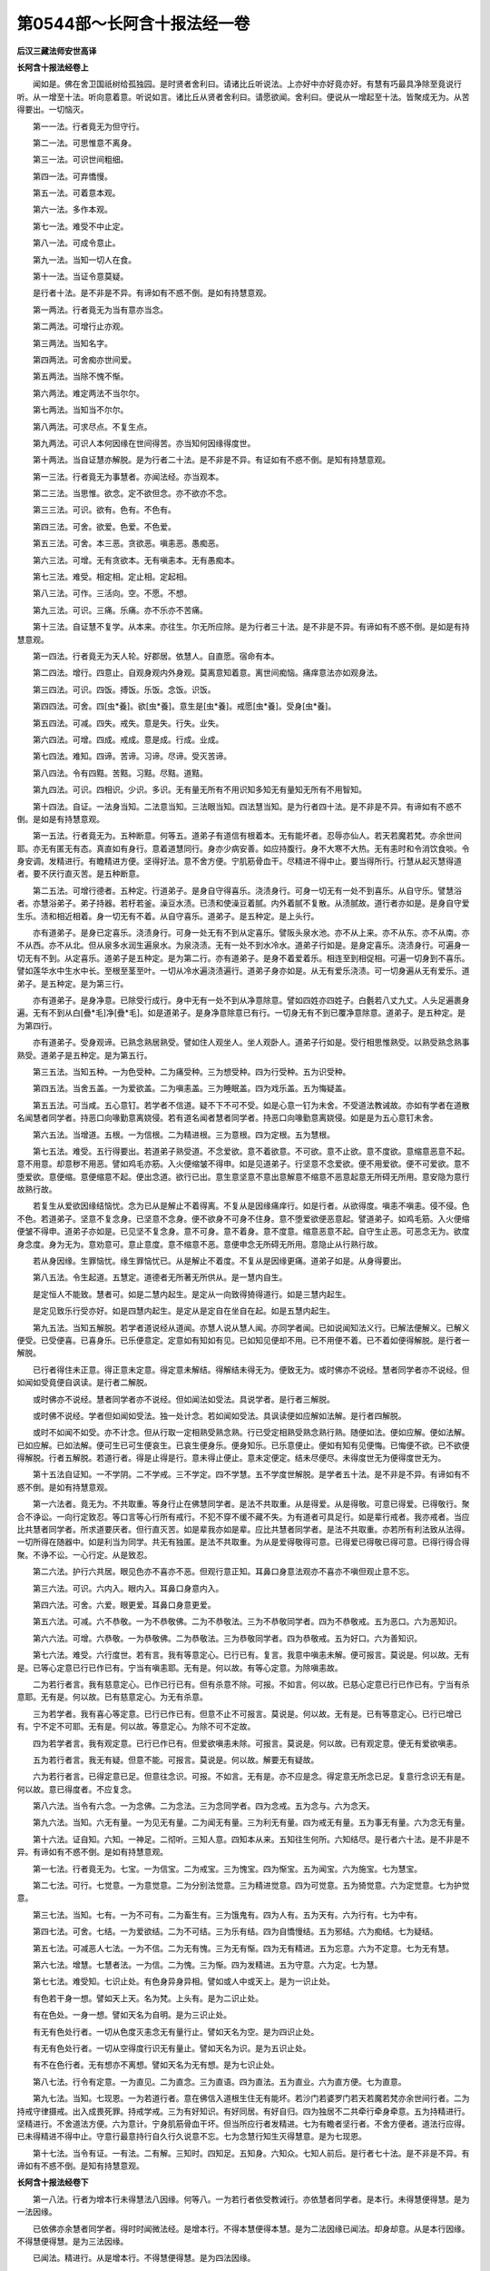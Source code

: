 第0544部～长阿含十报法经一卷
================================

**后汉三藏法师安世高译**

**长阿含十报法经卷上**


　　闻如是。佛在舍卫国祇树给孤独园。是时贤者舍利曰。请诸比丘听说法。上亦好中亦好竟亦好。有慧有巧最具净除至竟说行听。从一增至十法。听向意着意。听说如言。诸比丘从贤者舍利曰。请愿欲闻。舍利曰。便说从一增起至十法。皆聚成无为。从苦得要出。一切恼灭。

　　第一一法。行者竟无为但守行。

　　第二一法。可思惟意不离身。

　　第三一法。可识世间粗细。

　　第四一法。可弃憍慢。

　　第五一法。可着意本观。

　　第六一法。多作本观。

　　第七一法。难受不中止定。

　　第八一法。可成令意止。

　　第九一法。当知一切人在食。

　　第十一法。当证令意莫疑。

　　是行者十法。是不非是不异。有谛如有不惑不倒。是如有持慧意观。

　　第一两法。行者竟无为当有意亦当念。

　　第二两法。可增行止亦观。

　　第三两法。当知名字。

　　第四两法。可舍痴亦世间爱。

　　第五两法。当除不愧不惭。

　　第六两法。难定两法不当尔尔。

　　第七两法。当知当不尔尔。

　　第八两法。可求尽点。不复生点。

　　第九两法。可识人本何因缘在世间得苦。亦当知何因缘得度世。

　　第十两法。当自证慧亦解脱。是为行者二十法。是不非是不异。有证如有不惑不倒。是知有持慧意观。

　　第一三法。行者竟无为事慧者。亦闻法经。亦当观本。

　　第二三法。当思惟。欲念。定不欲但念。亦不欲亦不念。

　　第三三法。可识。欲有。色有。不色有。

　　第四三法。可舍。欲爱。色爱。不色爱。

　　第五三法。可舍。本三恶。贪欲恶。嗔恚恶。愚痴恶。

　　第六三法。可增。无有贪欲本。无有嗔恚本。无有愚痴本。

　　第七三法。难受。相定相。定止相。定起相。

　　第八三法。可作。三活向。空。不愿。不想。

　　第九三法。可识。三痛。乐痛。亦不乐亦不苦痛。

　　第十三法。自证慧不复学。从本来。亦往生。尔无所应除。是为行者三十法。是不非是不异。有谛如有不惑不倒。是如是有持慧意观。

　　第一四法。行者竟无为天人轮。好郡居。依慧人。自直愿。宿命有本。

　　第二四法。增行。四意止。自观身观内外身观。莫离意知着意。离世间痴恼。痛痒意法亦如观身法。

　　第三四法。可识。四饭。搏饭。乐饭。念饭。识饭。

　　第四四法。可舍。四[虫*養]。欲[虫*養]。意生是[虫*養]。戒愿[虫*養]。受身[虫*養]。

　　第五四法。可减。四失。戒失。意是失。行失。业失。

　　第六四法。可增。四成。戒成。意是成。行成。业成。

　　第七四法。难知。四谛。苦谛。习谛。尽谛。受灭苦谛。

　　第八四法。令有四黠。苦黠。习黠。尽黠。道黠。

　　第九四法。可识。四相识。少识。多识。无有量无所有不用识知多知无有量知无所有不用智知。

　　第十四法。自证。一法身当知。二法意当知。三法眼当知。四法慧当知。是为行者四十法。是不非是不异。有谛如有不惑不倒。是如是有持慧意观。

　　第一五法。行者竟无为。五种断意。何等五。道弟子有道信有根着本。无有能坏者。忍辱亦仙人。若天若魔若梵。亦余世间耶。亦无有匿无有态。真直如有身行。意着道慧同行。身亦少病安善。如应持腹行。身不大寒不大热。无有恚时和令消饮食啖。令身安调。发精进行。有瞻精进方便。坚得好法。意不舍方便。宁肌筋骨血干。尽精进不得中止。要当得所行。行慧从起灭慧得道者。要不厌行直灭苦。是五种断意。

　　第二五法。可增行德者。五种定。行道弟子。是身自守得喜乐。浇渍身行。可身一切无有一处不到喜乐。从自守乐。譬慧浴者。亦慧浴弟子。弟子持器。若杅若釜。澡豆水渍。已渍和使澡豆着腻。内外着腻不复散。从渍腻故。道行者亦如是。是身自守爱生乐。渍和相近相着。身一切无有不着。从自守喜乐。道弟子。是五种定。是上头行。

　　亦有道弟子。是身已定喜乐。浇渍身行。可身一处无有不到从定喜乐。譬阪头泉水池。亦不从上来。亦不从东。亦不从南。亦不从西。亦不从北。但从泉多水润生遍泉水。为泉浇渍。无有一处不到水冷水。道弟子行如是。是身定喜乐。浇渍身行。可遍身一切无有不到。从定喜乐。道弟子是五种定。是为第二行。亦有道弟子。是身不着爱着乐。相连至到相促相。可遍一切身到不喜乐。譬如莲华水中生水中长。至根至茎至叶。一切从冷水遍浇渍遍行。道弟子身亦如是。从无有爱乐浇渍。可一切身遍从无有爱乐。道弟子。是五种定。是为第三行。

　　亦有道弟子。是身净意。已除受行成行。身中无有一处不到从净意除意。譬如四姓亦四姓子。白氎若八丈九丈。人头足遍裹身遍。无有不到从白[疊*毛]净[疊*毛]。如是道弟子。是身净意除意已有行。一切身无有不到已覆净意除意。道弟子。是五种定。是为第四行。

　　亦有道弟子。受身观谛。已熟念熟居熟受。譬如住人观坐人。坐人观卧人。道弟子行如是。受行相思惟熟受。以熟受熟念熟事熟受。道弟子是五种定。是为第五行。

　　第三五法。当知五种。一为色受种。二为痛受种。三为想受种。四为行受种。五为识受种。

　　第四五法。当舍五盖。一为爱欲盖。二为嗔恚盖。三为睡眠盖。四为戏乐盖。五为悔疑盖。

　　第五五法。可当咸。五心意钉。若学者不信道。疑不下不可不受。如是心意一钉为未舍。不受道法教诫故。亦如有学者在道散名闻慧者同学者。持恶口向喙勤意离娆侵。若有道名闻者慧者同学者。持恶口向喙勤意离娆侵。如是是为五心意钉未舍。

　　第六五法。当增道。五根。一为信根。二为精进根。三为意根。四为定根。五为慧根。

　　第七五法。难受。五行得要出。若道弟子熟受道。不念爱欲。意不着欲意。不可欲。意不止欲。意不度欲。意缩意恶意不起。意不用意。却意秽不用恶。譬如鸡毛亦筋。入火便缩皱不得申。如是见道弟子。行坚意不念爱欲。便不用爱欲。便不可爱欲。意不堕爱欲。意便缩。意便缩意不起。便出念道。欲行已出。意生意坚意不意出意解意不缩意不恶意起意无所碍无所用。意安隐为意行故熟行故。

　　若复生从爱欲因缘结恼忧。念为已从是解止不着得离。不复从是因缘痛痒行。如是行者。从欲得度。嗔恚不嗔恚。侵不侵。色不色。若道弟子。坚意不复念身。已坚意不念身。便不欲身不可身不住身。意不堕爱欲便恶意起。譬道弟子。如鸡毛筋。入火便缩便皱不得申。道弟子亦如是。已见坚不复念身。意不可身。意不着身。意不度意。缩意恶意不起。自守生止恶。可恶念无为。欲度身念度。身为无为。意劝意可。意止意度。意不缩意不恶。意便申念无所碍无所用。意隐止从行熟行故。

　　若从身因缘。生罪恼忧。缘生罪恼忧已。从是解止不着度。不复从是因缘更痛。道弟子如是。从身得要出。

　　第八五法。令生起道。五慧定。道德者无所著无所供从。是一慧内自生。

　　是定恒人不能致。慧者可。如是二慧内起生。是定从一向致得猗得道行。如是三慧内起生。

　　是定见致乐行受亦好。如是四慧内起生。是定从是定自在坐自在起。如是五慧内起生。

　　第九五法。当知五解脱。若学者道说经从道闻。亦慧人说从慧人闻。亦同学者闻。已如说闻知法义行。已解法便解义。已解义便受。已受便喜。已喜身乐。已乐便意定。定意如有知如有见。已如知见便却不用。已不用便不着。已不着如便得解脱。是行者一解脱。

　　已行者得住未正意。得正意未定意。得定意未解结。得解结未得无为。便致无为。或时佛亦不说经。慧者同学者亦不说经。但如闻如受竟便自讽读。是行者二解脱。

　　或时佛亦不说经。慧者同学者亦不说经。但如闻法如受法。具说学者。是行者三解脱。

　　或时佛不说经。学者但如闻如受法。独一处计念。若如闻如受法。具讽读便如应解如法解。是行者四解脱。

　　或时不如闻不如受。亦不计念。但从行取一定相熟受熟念熟。行已受定相熟受熟念熟行熟。随便如法。便如应解。便如法解。已如应解。已如法解。便可生已可生便哀生。已哀生便身乐。便身知乐。已乐意便止。便如有知有见便悔。已悔便不欲。已不欲便得解脱。行者五解脱。若道行者。得是止得是行。意未得止便止。意未定便定。结未尽便尽。未得度世无为便得度世无为。

　　第十五法自证知。一不学阴。二不学戒。三不学定。四不学慧。五不学度世解脱。是学者五十法。是不非是不异。有谛如有不惑不倒。是如有持慧意观。

　　第一六法者。竟无为。不共取重。等身行止在佛慧同学者。是法不共取重。从是得爱。从是得敬。可意已得爱。已得敬行。聚合不诤讼。一向行定致忍。等口言等心行所有戒行。不犯不穿不缓不藏不失。为有道者可具足行。如是辈行戒者。我亦戒者。当应比共慧者同学者。所求道要厌者。但行直灭苦。如是辈我亦如是辈。应比共慧者同学者。是法不共取重。亦若所有利法致从法得。一切所得在随器中。如是利当为同学。共无有独匿。是法不共取重。为从是爱得敬得可意。已得爱已得敬已得可意。已得行得合得聚。不诤不讼。一心行定。从是致忍。

　　第二六法。护行六共居。眼见色亦不喜亦不恶。但观行意正知。耳鼻口身意法观亦不喜亦不嗔但观止意不忘。

　　第三六法。可识。六内入。眼内入。耳鼻口身意内入。

　　第四六法。可舍。六爱。眼更爱。耳鼻口身意更爱。

　　第五六法。可减。六不恭敬。一为不恭敬佛。二为不恭敬法。三为不恭敬同学者。四为不恭敬戒。五为恶口。六为恶知识。

　　第六六法。可增。六恭敬。一为恭敬佛。二为恭敬法。三为恭敬同学者。四为恭敬戒。五为好口。六为善知识。

　　第七六法。难受。六行度世。若有言。我有等意定心。已行已有。复言。我意中嗔恚未解。便可报言。莫说是。何以故。无有是。已等心定意已行已作已有。宁当有嗔恚耶。无有是。何以故。有等心定意。为除嗔恚故。

　　二为若行者言。我有慈意定心。已作已行已有。但有杀意不除。可报。不如言。何以故。已慈心定意已行已作已有。宁当有杀意耶。无有是。何以故。已有慈意定心。为无有杀意。

　　三为若学者。我有喜心等定意。已行已作已有。但意不止不可报言。莫说是。何以故。无有是。已有等意定心。已行已增已有。宁不定不可耶。无有是。何以故。等意定心。为除不可不定故。

　　四为若学者言。我有观定意。已行已作已有。但爱欲嗔恚未除。可报言。莫说是。何以故。已有观定意。便无有爱欲嗔恚。

　　五为若行者言。我无有疑。但意不能。可报言。莫说是。何以故。解要无有疑故。

　　六为若行者言。已得定意已足。但意往念识。可报。不如言。无有是。亦不应是念。得定意无所念已足。复意行念识无有是。何以故。意已得度者。不应复念。

　　第八六法。当令有六念。一为念佛。二为念法。三为念同学者。四为念戒。五为念与。六为念天。

　　第九六法。当知。六无有量。一为见无有量。二为闻无有量。三为利无有量。四为戒无有量。五为事无有量。六为念无有量。

　　第十六法。证自知。六知。一神足。二彻听。三知人意。四知本从来。五知往生何所。六知结尽。是行者六十法。是不非是不异。有谛如有不惑不倒。是如有持慧意观。

　　第一七法。行者竟无为。七宝。一为信宝。二为戒宝。三为愧宝。四为惭宝。五为闻宝。六为施宝。七为慧宝。

　　第二七法。可行。七觉意。一为意觉意。二为分别法觉意。三为精进觉意。四为可觉意。五为猗觉意。六为定觉意。七为护觉意。

　　第三七法。当知。七有。一为不可有。二为畜生有。三为饿鬼有。四为人有。五为天有。六为行有。七为中有。

　　第四七法。可舍。七结。一为爱欲结。二为不可结。三为乐有结。四为自憍慢结。五为邪结。六为痴结。七为疑结。

　　第五七法。可减恶人七法。一为不信。二为无有愧。三为无有惭。四为无有精进。五为忘意。六为不定意。七为无有慧。

　　第六七法。增慧。七慧者法。一为信。二为愧。三为惭。四为发精进。五为守意。六为定。七为慧。

　　第七七法。难受知。七识止处。有色身异身异相。譬如或人中或天上。是为一识止处。

　　有色若干身一想。譬如天上天。名为梵。上头有。是为二识止处。

　　有在色处。一身一想。譬如天名为自明。是为三识止处。

　　有无有色处行者。一切从色度灭恚念无有量行止。譬如天名为空。是为四识止处。

　　有无有色处行者。一切从空得度行识无有量止。譬如天名为识。是为五识止处。

　　有不在色行者。无有想亦不离想。譬如天名为无有想。是为七识止处。

　　第八七法。行令有定意。一为直见。二为直念。三为直语。四为直法。五为直业。六为直方便。七为直意。

　　第九七法。当知。七现恩。一为若道行者。意在佛信入道根生住无有能坏。若沙门若婆罗门若天若魔若梵亦余世间行者。二为持戒守律摄戒。出入成畏死罪。持戒学戒。三为有好知识。有好同居。有好自归。四为独居不二共牵行牵身牵意。五为持精进行。坚精进行。不舍道法方便。六为意计。宁身肌筋骨血干坏。但当所应行者发精进。七为有瞻者坚行者。不舍方便者。道法行应得。已未得精进不得中止。守意行最意持行自久行久说意不忘。七为念慧行知生灭得慧意。是为七现恩。

　　第十七法。当令有证。一有法。二有解。三知时。四知足。五知身。六知众。七知人前后。是行者七十法。是不非是不异。有谛如有不惑不倒。是知有持慧意观。

**长阿含十报法经卷下**


　　第一八法。行者为增本行未得慧法八因缘。何等八。一为若行者依受教诫行。亦依慧者同学者。是本行。未得慧便得慧。是为一法因缘。

　　已依佛亦余慧者同学者。得时时闻微法经。是增本行。不得本慧便得本慧。是为二法因缘已闻法。却身却意。从是本行因缘。不得慧便得慧。是为三法因缘。

　　已闻法。精进行。从是增本行。不得慧便得慧。是为四法因缘。

　　守意行尽力自久作久说欲念得念。是增行。不得慧便得慧。是为五法因缘。

　　受语亦如受法行。是增行。不得慧便得慧。是为六法因缘乐法乐行数说经。是增行。不得慧便得慧。是为七法因缘。

　　知五阴增减见行。若是色若是色习。若从是色得灭。是痛痒思想生死识。是识是从是识得度。是增本行。未得慧便得慧。是为八法因缘。

　　第二八法。可行得道者。八种道。一为直见。二为直念。三为直语。四为直法。五为直业。六为直方便。七为直意。八为直定。

　　第三八法。当知八世间法。一为利。二为不利。三为名闻。四为不名闻。五为论议。六为称誉。七为乐。八为不乐。

　　第四八法可舍。一为不直见。二为不直念。三为不直语。四为不直法。五为不直业。六为不直方便。七为不直意。八为不直定。

　　第五八法。可减。八瞢瞢不精进道。行者。若在郡在县在聚亦余处。依行清朝起。着衣持应器。入郡县求食。意计当得多可意啖食。已行不得多可啖食。便念今日自不得多可意啖食。身羸不能坐。当倾卧便倾卧。不复求度世方便。未得当得。未解当解。当自知不自知。是为一瞢瞢种不精进道。

　　行者。若在郡在县在聚亦余处。依行清朝起。着衣持应器。入郡县求食。意计。当多可意啖食。自得多可啖食。自意念我为朝得多可啖食。便自念朝得多可啖食。为我身重。不能行不能坐。令我倾卧。便卧。无有度世方便。所应得不得。所应解无解。所应自知不自知。是为二瞢瞢种。

　　或有时行者。或时应出行道。便意生我为应出行道。我不能出行道。不能受教诫行。令我倾卧。不复求度世方便。当得未得。当解未解。当自知未自知。是为三瞢瞢种。

　　或时行者。昼日行道。意计朝行道来。念身羸不能坐行。令我倾卧。便倾卧。无有度世方便。当得不得。当解不解。当自知证不自知证。是为四瞢瞢种。

　　或时行者。应好行。便计我应好行。我不能行。不能奉受教诫。令我须臾间倾卧。便倾卧。不求度世方便。应及者不及。应解者不解。应自知证不自知证。是为五瞢瞢种。

　　或时行者计。我朝以行道。已身羸不能坐。令我倾卧。已倾卧。不求度世方便。应得不得。应解不解。应自知证不自知证。是为六瞢瞢种。

　　或时行者。已得病苦。便念我已苦得病。身羸不能行不能坐。令我倾卧。便倾卧。无有度世方便。当得不得。当解不解。当自知证不自知证。是为七瞢瞢种。

　　或时行者。适从病起。不久便念。我为适从病起。身羸不能行坐。令我倾卧。便倾卧。不求度世方便。当得不得。当解不解。当自知证不自知证。是为八瞢瞢种。

　　第六八法。行增道。八精进方便道。行者。若在郡在县在聚亦余处。依行清朝起。着衣持应器。入郡县求食。意计。当得多可啖食。不得多可啖食。自意计。我朝不得多可啖食。身轻能行坐。令我作方便。未得令得。未解令解。未自知令自知。是为一精进方便。

　　或时行者。若在郡在县在聚亦余处。依行清朝起。着衣持应器。入郡县求食。意计。当得多可啖食。便得多可啖食。便念已。朝得多可啖食。身有力能前坐行。令我求方便。未得当得。未解当解。未自知当自知。是为二精进方便。

　　或时行者。当出行意生。我为应出。身不能行。亦不能受教诫行。令我教敕求方便。为自作道方便。未得者致得。未解者致解。未自知致自知。是为三精进方便。

　　或时行者。已行道生。我已行道来。不能自行道。不能奉事教诫。令我开所犯。令有方便。未得当得。未解当解。未自知当自知。是为四精进方便。

　　或时行者。应行便念。我不能作行成教。或令我居前求方便。便前行方便。末得当得。未解当解。未自知当。自知。是为五精进方便。

　　或时行者。尽行便念。我已尽行。不能复行。成教诫。令我能得闭所犯。便求方便。所犯闭。未得当得。未解当解。未自知当自知。是为六精进方便。

　　或时行者。身有病苦极。便念我有病苦极。有时从是病死。念我须臾间求方便行。未得当得。未解当解。未自知当自知。是为七精进方便。

　　或时行者。适从病起不久便念。身适从病起畏恐病复来。今我居前求方便行。便居前求方便行。未得得未解解。未自知自知。是为八精进方便。

　　第七八法难受八解脱。或时行者。内想色外观色。若少好丑所色。自在知自在见。意想亦如有。是为一解脱。

　　或时行道者。内思色外见色。是为二解脱。

　　或时行着。净解脱身知受行。是为三解脱。

　　一切度色灭恚若干念不念无有要空受空行。是为四解脱。

　　一切度空无有要识受行一切度识无所识有不用受行。是为五解脱。

　　一切度无所有不用无有想亦非无有想受行。是为六解脱。

　　一切度无有想亦不无有想行。是为七解脱。

　　灭想思身知受行。是为八解脱。

　　第八八法。合有八大人念。何等为八。

　　一为念道法。少欲者非多欲者。

　　二为道法。足者不足者。无有道法。

　　三为道法。受行者不受行者。无有道法。

　　四为道法。精进者不精进者。无有道法。

　　五为道法。守意者不守意者。无有道法。

　　六为道法。定意者不定意者。无有道法。

　　七为道法。智慧者不智慧者。无有道法。

　　八为道法。无有家乐无有家不乐。共居有家乐。共居无有道法。是为八大人念。

　　第九八法。当知八法。知为何等。内想色外见色少端正不端正得摄色知自在亦自在见意念计。是为一自在。

　　内念色外见色。见色不啻在所行自在知自在见。如是想。是为二自在。

　　内无有色想外见色少端正不端正所色在所行自在知自在见。如是想。是为三自在。

　　内不念色外见色。不啻端正不端正所色在所行自在知自在见。如是想是为四自在。内念色想外见色青青色青明青见。譬如华名为郁者。青青色青明青见。如是内色想外见色。青青色青明青见。如是想。是为五自在内知色想外见色。黄黄色黄明黄见。譬如加尼华。最明色衣黄黄色黄明黄见。如是内色想外见色。黄黄色黄明黄见。如是想。是为六自在。

　　内色想外见色。赤赤色赤明赤见。譬如绛色华。亦最色绛衣。赤赤色赤明赤见。如是行者。内色想外见色。赤赤色赤明赤见。如是色在所行自在知自在见。如是想。是为七自在。内色想外见色。白白色白明白见。譬如明星亦最成白衣。白白色白明白见。如是行者。内色想外见色。白白色白明白见。如是色在所行自在知自在见。有如是想。是为八自在。第十八法。时知当自知。八无有着行者。力无所著行者爱欲见。譬如火如是见知如是见见。令爱欲念爱往使慧意不复着不著者。是为一力。

　　四意止行已足无所著者。是为二力。

　　四意断行已足。是为三力。

　　四禅足行已具足。是为四力。

　　五根行已足。是为五力。

　　五力行已足。是为六力。

　　七觉意行已足。是为七力。

　　八行行已足。是为八力。是为行者八十法是不非是不异有谛。如有不惑不倒。是如有持慧意观。

　　第一九法行者。多行九意喜。何等为九。一为闻法喜。二为念喜。三为喜喜。四为乐喜。五为受猗喜。六为安喜。七为定喜。八为止喜。九为离喜。

　　第二九法。精进致净。何等为九。一为精进度致净。二为意度致净。三为见度致净。四为疑度致净。五为道道致净。六为慧见如净。七为见慧爱断度致净。八为断种。九为度世。第三九法。当知九神止处。何等为九。有色象神止处。若干身若干想非一。譬名为人亦一辈天。是为一神止处。

　　有色神止处。若干身非一一想。譬天名为梵意命上头致。是为二神止处。

　　有色神止处。一身若干想。譬天名为乐明。是为三神止处。

　　有色神止处。一身一想。譬天名为遍净。是为四神止处。

　　有色神止处。不受想不更想。譬天名为无有想。是为五神明止处。

　　有无有色神止处。一切度色灭恚不可不念。若干身无有量空受行。譬天名为空慧。是为六神明止处。

　　有不色神止处。一切竟度空无有量识慧行意止。譬天名为识慧行。是为七神明止处。

　　有不在色神止处。一切从识慧竟度无所有慧受行度。譬天名为无所念慧。是为八神明止处。

　　有无有色神止处。一切从无所欲慧竟度无有思想亦不得离思想受竟止。譬天名为无有思想亦不离思想。是为九神明止处。

　　第四九法当拔九结。何等为九。爱欲为一结。嗔恚为二结。憍慢为三结。痴为四结。邪见为五结。疑为六结。贪为七结。嫉为八结。悭为九结。

　　第五九法。当灭九恼本。何等为九。若行者有欲施恶施。令不安施令侵亦念余恶。若行者向念。是从是生恼。是为一恼。

　　若行者。已有作恶。已施恶已不安。已侵亦余恶已施若行者向念。是从是生恼。是为二恼。

　　若行者。后复欲施恶欲施令不安欲施侵欲施余恶。若行者向念。是从是生恼。是为三恼。若行者有亲厚有欲施行者亲厚恶欲施恶欲施不安欲施侵欲余恶。若行者向念。是从是复生恼。是为四恼。

　　若行者。有亲厚有者。已施恶已施不安已施侵已施余恶。若行者向念。是从是生恼。是为五恼。

　　若行者。有亲厚后复欲施行者。亲厚恶欲施不安欲施侵欲施余恶。若行者向念。是从是生恼。是为六恼。

　　若行者。有恐不相便有者助行者。恐不相便。欲施安欲解侵不欲令有余恶。若行者向念不可。是从是生恼。是为七恼。

　　若行者有恐不相便有者欲助行者。不相便已施安已解侵。不欲令有余恶。若行者向念不可。是生从是生恼。是为八恼。

　　若行者有恐不相便有者为行者。恐不相便已助已安已解侵亦余恶。若行者向念不可。是令不相便者令安。从是生恼。是为九恼。

　　第六九法。当思惟除九意恼。何等九。或时行者。是为我令亡。令我他有。令我无有乐。令我不安隐。已施我恶。持是恶恼意向。若行者向念是。是为一。

　　或时行者。是为我令我亡令我有他。令我无有乐。令我不安隐。见作我恶持是恶恼意向。若行者向念是。是为二。

　　或时行者。是为我令亡令我有他。令我无有乐。令我不安隐。会作我恶。持是恶恼意向。若行者向念是。是为三。

　　或时行者。有时是意生所我有亲厚令亡令有他令无有乐。令不安隐。已施恶持是恶恼意向。若行者向念是。是为四。

　　或时行者。有时是意生所。我有亲厚。令亡令有他。令无有乐。令不安隐。为见作恶。持是恶恼意向。若行者向念是。是为五。

　　或时行者。有时是意生所我有亲厚。令亡令有他。令无有乐。令不安隐。为会作恶。持是恶恼意向。若行者向念是。是为六。

　　或有时行者。有是意生所。我不相便所。我念恶念。令不安隐。念令不吉。为令我怨有利令安令乐令安隐。已作持是恼意向。若行者向念是。是为七。

　　或有时行者。有是意生所。我不相便所。我念恶念。令不安隐。念令不吉为令我怨有利令安令乐令安隐。见作持见恼意向。若行者向念是。是为八。

　　或有时行者。有是意生所。我不相便所。我念恶念。令不安隐。念令不吉。为令我怨有利令安令乐令安隐。欲作持是恼意向。若行者向念是。是为九。

　　第七九法。难受九依住。何等九。若行者得信依住。能舍恶受好。是为一依住。若行者意着行舍不欲行。是为二依住。若行者起精进舍不起精进。是为三依住。若行者闲处自守舍不守。是为四依住。若行者能堪依住。如是依得住已得正校计。是为五依住。若行者舍一法。是为六依住。已舍一法便晓一法。是为七依住。已晓一法便受一法。是为八依住。已受一法便行一法。是为九依住。

　　第八九法。起包九次定。何等九。意止初禅为一定。从一次二禅竟为二定。从二次三禅竟为三定。从三次四禅竟为四定。从四次禅竟空定为五定。从空次竟度识为六定。从识次竟度无有欲为七定。从无有欲次竟度无有思想为八定。从无有思想次竟度灭为九定。第九九法。当知九不应时人不得行第九行不满。何等为九。一或时人在地狱。罪未竟不令应得道。

　　二或时在畜生。罪未竟不令应得道。

　　三或时在饿鬼。罪未竟不令应得道。

　　四或时在长寿天。福未竟不令应得道。

　　五或时在不知法义处。无有说者。不能得受。不令应得道。

　　六或时在聋不能闻不能受。不令应得道。

　　七或时在喑不能受。不能讽说。不令应得道。

　　八或时在闻不能受。不令应得道。

　　九或时未得明者。无有开意说经。不令应得道。

　　第十九法。自证知无灭。何等为九。一灭名字苦。二灭六入。三更受灭。四痛灭。五爱灭。六受灭。七有求灭。八生灭。九老死灭。是为行者九十法。是不非是不异。有谛如有不惑不倒。是如有持慧意观。

　　第一十法。多增道能守法者。有救法者。何等为十。一者若有道弟子从如来受。随信本生立。无有能坏者。若沙门。若婆罗门。若天若魔若梵。亦余世间。

　　二等净戒行摄守律。能晓行处随畏见罪见如教诫学。

　　三为有慧知识。有慧相随。有慧相致。

　　四为独坐思惟。行牵两制。制身制意。

　　五为受精进行。有瞻有力。尽行不舍方便净法。

　　六为意守居最意微妙随为远所作所说能念能得意。

　　七为慧行。从生灭慧。随得道者。要却无有疑。但作令坏苦灭。

　　八为受好语。如好法言随行。

　　九为喜闻法。喜闻法行。但乐数说法。

　　十为所有同学者。共事能作精进身助。是为十救法。从后缚束信戒慧独坐思惟。行者精进意慧。受好言欲说经。身事如等不止。是名为救。

　　第二十法。可作十种直。何等为直。一为直见。行者便邪见行得消。亦从邪见因缘非一。若干弊恶行生能得消。亦从直见因缘非一。若干好法致从行具行。

　　二为直思惟计。消邪计。亦从邪计因缘非一。若干弊恶行生能得消。亦从直思惟计因缘非一。若干好法致从行具行。

　　三为直言消邪言。亦从邪言因缘非一。若干弊恶行生能得消。亦从直言因缘非一。若干好法致从行具行。

　　四为直行消邪行。亦从邪行因缘非一。若干弊恶行生能得消。亦从直行因缘非一。若干好法致从行具行。

　　五为直业消邪业。亦从邪业因缘非一。若干弊恶行生能得消。亦从直业因缘非一。若干好法致从行具行。

　　六为直方便消邪方便。亦从邪方便因缘非一。若干弊恶行生能得消。亦从直方便因缘非一。若干好法致从行具行。

　　七为直念消邪念。亦从邪念因缘非一。若干弊恶行生能得消。亦从直念因缘非一。若干好法致从行具行。

　　八为直定消邪定。亦从邪定因缘非一。若干弊恶行生能得消。亦从直定因缘非一。若干好法致从行具行。

　　九为直度消邪度。亦从邪度因缘非一。若干弊恶行生能得消。亦从直度因缘非一。若干好法致从行具行。

　　十为直慧消邪慧。亦从邪慧因缘非一。若干弊恶行生能得消。亦从直慧因缘非一。若干好法得足具行。

　　第三十法。当了知十内外色入。何等为十一为眼入。二为色入。三为耳入。四为声入。五为鼻入。六为香入。七为舌入。八为味入。九为身入。十为粗细入。

　　第四十法。可舍十内外盖。何等为十。一为内欲盖。二为外欲盖。具足从是无有慧。亦无有解。亦不致无为度世。三为恚。四为恚。相设恚是亦盖。设恚相是亦盖。具足从是不致慧。亦不致解。亦不致无为度世。五为睡。六为暝。设睡是亦盖。设暝是亦盖。具足从是不致慧。亦不致解。亦不致无为度世。七为恼。八为疑。设恼是亦盖。设疑是亦盖。具足从是不致慧。亦不致解。亦不致无为度世。九为或净法中疑。十为或恶法中疑。设净法中疑是亦盖。设恶法中疑是亦盖。具足从是不致慧。亦不致解。亦不致无为度世。

　　第五十法。可令减十事。恶行何等为十。一为杀。二为盗。三为犯色。四为两舌。五为妄语。六为粗语。七为绮语。八为痴。九为嗔。十为邪意。

　　第六十法。行令多十净行。何等为十。一为离杀从杀止。二为离盗从盗止。三为离色从色止。四为离两舌从两舌止。五为离妄语从妄语止。六为离粗语从粗语止。七为离绮语从绮语止。八为离痴从痴止。九为离嗔从嗔止。十为离邪意从邪意止。

　　第七十法。难受了十德道居。何等为十。一为已舍五种。二为六正道德。三为守一。四为依四。五为自解不复待解。六为已舍求。七为所求已清净。八为身行已止。九为口语已行止。十为意行已止。意最度慧最度行具足。名为最人。

　　第八十法。令竟十普定。何等为十。一为在比丘为地普上下遍不二无有量。

　　二为在行者比丘为水普上下遍不二无有量。

　　三为在行者比丘为火普上下遍不二无有量。

　　四为在行者比丘为风普上下遍不二无有量。

　　五为在行者比丘为青普上下遍不二无有量。

　　六为在行者比丘为黄普上下遍不二无有量。

　　七为在行者比丘为赤普上下遍不二无有量。

　　八为在行者比丘为白普上下遍不二无有量。

　　九为在行者比丘为空普上下遍不二无有量。

　　十为在行者比丘为识普上下遍不二无有量。

　　佛十力。何谓为十力。一者佛为处处如有知当尔不尔处不处如有知从慧行得自知。是为一力。

　　二者佛为过去未来现在行罪处本种殃如有知。是为二力。

　　三者佛为一切在处受行如有知自更慧行得知是。是为三力。

　　四者佛为弃解定行亦定知从是缚亦知从是解亦知从是起如有有知。是为四力。

　　五者佛为如心愿他家他人如有知。是为五力。

　　六者佛为杂种无有量种天下行如是有知。是为六力。

　　七者佛为他家他根具不具如有知。是为七力。

　　八者佛为无有量分别本上头至更自念如有知。是为八力。

　　九者佛为天眼已净过度人间见人往来死生如有知。是为九力。

　　十者佛为已缚结尽无有使缚结。意已解脱从慧为行脱见法自慧证。更知受止尽生竟行所行已足。不复往来世间已度世如有知。是为十力。

　　第九十法。自证知十足学不复学。何等为十。一为直见。已足不复学直见。

　　二者直思惟计已足不复学直思惟计。

　　三者直言已足不复学直言。

　　四者直行已足不复学直行。

　　五者直业已足不复学直业。

　　六者直方便已足不复学直方便。

　　七者直念已足不复学直念。

　　八者直定已足不复学直定。

　　九者直得度世已足不复学直得度世。

　　十者直慧已足不复学直慧。是为学行者百法。法百说是不非是不异。有谛如有不感不倒。是如有持慧意观。

　　所上说学者听说法。上说亦净。中说亦净。已竟要说亦净。有利有好足具净竟行已见。是名为十报法。如应是上说为是故说。舍利曰已说竟。诸受着心蒙恩。
